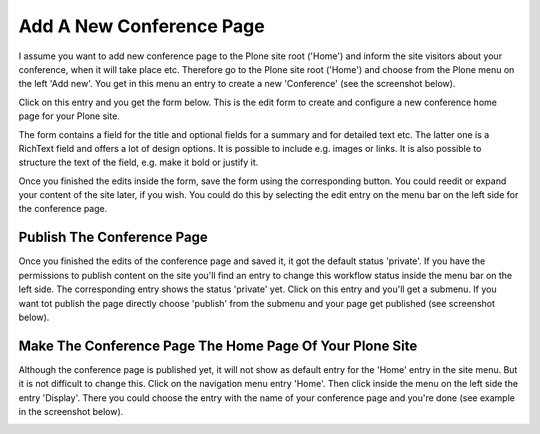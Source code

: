 Add A New Conference Page
=========================

I assume you want to add new conference page to the Plone site root ('Home') and
inform the site visitors about your conference, when it will take place etc.
Therefore go to the Plone site root ('Home') and choose from the Plone menu on
the left 'Add new'. You get in this menu an entry to create a new 'Conference'
(see the screenshot below).


.. image:: images/create_new_conference_page.png
   :width: 600


Click on this entry and you get the form below. This is the edit form to create and
configure a new conference home page for your Plone site.

.. image:: images/conference_page_form1.png
   :width: 600

The form contains a field for the title and optional fields for a summary and for detailed
text etc. The latter one is a RichText field and offers a lot of design options. It is possible
to include e.g. images or links. It is also possible to structure the text of the field, e.g.
make it bold or justify it.

Once you finished the edits inside the form, save the form using the corresponding button. You could
reedit or expand your content of the site later, if you wish. You could do this by selecting the edit
entry on the menu bar on the left side for the conference page.


Publish The Conference Page
***************************

Once you finished the edits of the conference page and saved it, it got the default status 'private'.
If you have the permissions to publish content on the site you'll find an entry to change this
workflow status inside the menu bar on the left side. The corresponding entry shows the status 'private'
yet. Click on this entry and you'll get a submenu. If you want tot publish the page directly choose
'publish' from the submenu and your page get published (see screenshot below).

.. image:: images/publish_conference_page.png
   :width: 361


Make The Conference Page The Home Page Of Your Plone Site
*********************************************************

Although the conference page is published yet, it will not show as default entry for the 'Home' entry
in the site menu. But it is not difficult to change this. Click on the navigation menu entry 'Home'.
Then click inside the menu on the left side the entry 'Display'. There you could choose the entry with
the name of your conference page and you're done (see example in the screenshot below).

.. image:: images/make_conference_page_default.png
   :width: 447